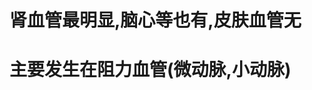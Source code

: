 :PROPERTIES:
:ID:	61C00238-D1EB-4DEC-921B-3619F955704F
:END:

* 肾血管最明显,脑心等也有,皮肤血管无
* 主要发生在阻力血管(微动脉,小动脉)